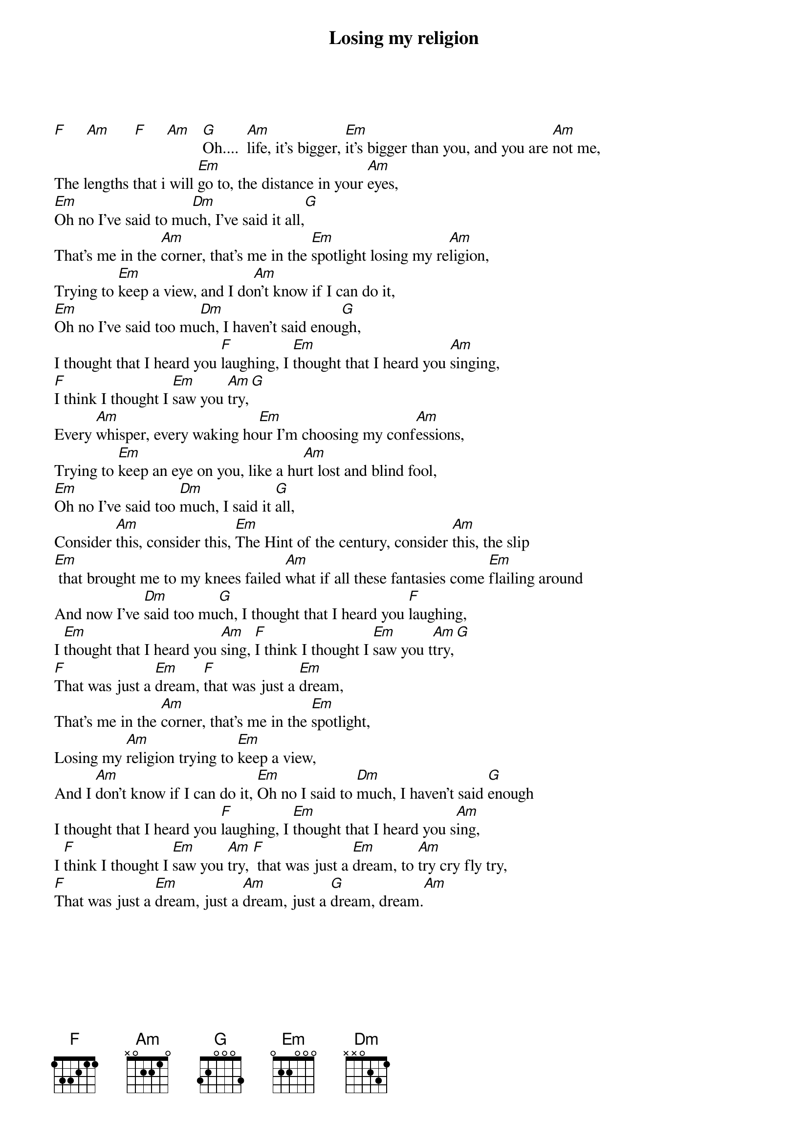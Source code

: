 {title: Losing my religion}
{artist: R.E.M}

#                                                                             
{sot}

{eot}
##This file is the author's own work and represents their interpretation of the #
##song. You may only use this file for private study, scholarship, or research. #
#                                                                             
{sot}
#------------------------------------------------------------------------------##
{eot}
#From: rogersdg@ucbeh.san.uc.edu
#
#                      LOSING MY RELIGION
#
#
#intro:
[F]     [Am]      [F]     [Am]   [G]Oh....  [Am]life, it's bigger, [Em]it's bigger than you, and you are [Am]not me,
The lengths that i will [Em]go to, the distance in your [Am]eyes,
[Em]Oh no I've said to mu[Dm]ch, I've said it all,[G]
That's me in the [Am]corner, that's me in the [Em]spotlight losing my re[Am]ligion,
Trying to [Em]keep a view, and I do[Am]n't know if I can do it,
[Em]Oh no I've said too mu[Dm]ch, I haven't said enou[G]gh,
I thought that I heard you [F]laughing, I [Em]thought that I heard you [Am]singing,
[F]I think I thought I [Em]saw you [Am]try,[G]
Every [Am]whisper, every waking ho[Em]ur I'm choosing my conf[Am]essions,
Trying to [Em]keep an eye on you, like a hu[Am]rt lost and blind fool,
[Em]Oh no I've said too [Dm]much, I said it [G]all,
Consider [Am]this, consider this, [Em]The Hint of the century, consider [Am]this, the slip
[Em] that brought me to my knees failed [Am]what if all these fantasies come [Em]flailing around
And now I've [Dm]said too mu[G]ch, I thought that I heard you [F]laughing,
I [Em]thought that I heard you [Am]sing, [F]I think I thought I [Em]saw you t[Am]try,[G]
[F]That was just a [Em]dream, [F]that was just a [Em]dream,
That's me in the [Am]corner, that's me in the [Em]spotlight,
Losing my [Am]religion trying to [Em]keep a view,
And I [Am]don't know if I can do it, [Em]Oh no I said to [Dm]much, I haven't said [G]enough
I thought that I heard you [F]laughing, I [Em]thought that I heard you s[Am]ing,
I [F]think I thought I [Em]saw you [Am]try, [F] that was just a [Em]dream, to [Am]try cry fly try,
[F]That was just a [Em]dream, just a [Am]dream, just a [G]dream, dream.[Am]